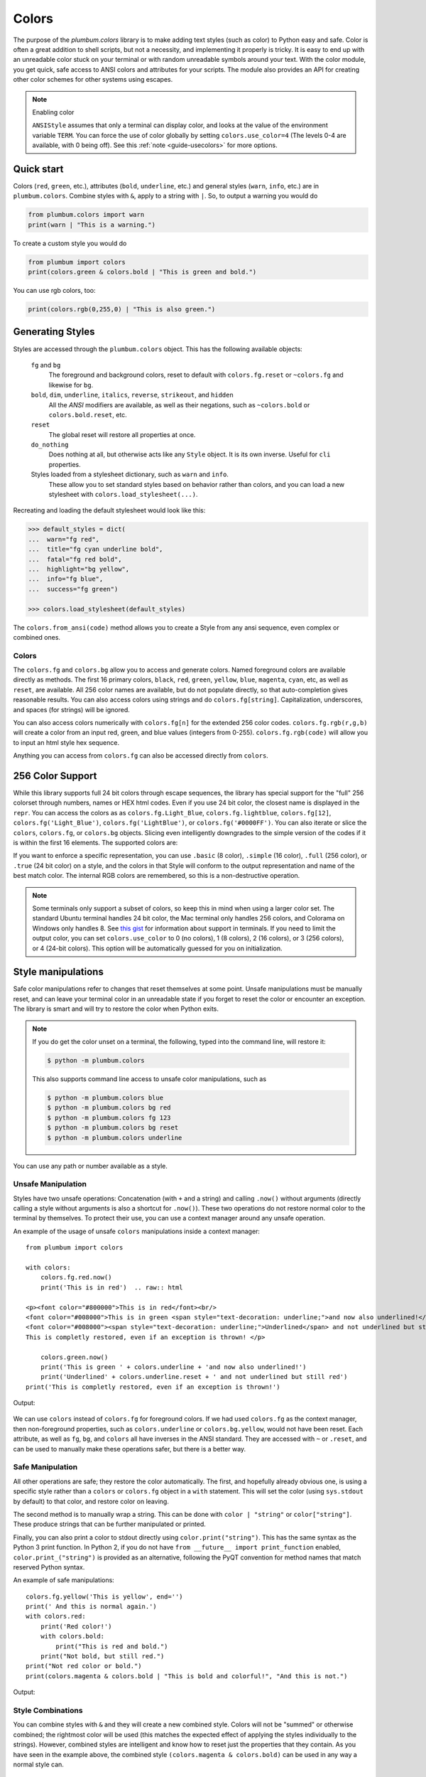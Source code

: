 .. _guide-colors:

Colors
------

.. versionadded:: 1.6


The purpose of the `plumbum.colors` library is to make adding
text styles (such as color) to Python easy and safe. Color is often a great
addition to shell scripts, but not a necessity, and implementing it properly
is tricky. It is easy to end up with an unreadable color stuck on your terminal or
with random unreadable symbols around your text. With the color module, you get quick,
safe access to ANSI colors and attributes for your scripts. The module also provides an
API for creating other color schemes for other systems using escapes.

.. note:: Enabling color

    ``ANSIStyle`` assumes that only a terminal can display color, and looks at
    the value of the environment variable ``TERM``. You can force the use of color globally by setting
    ``colors.use_color=4`` (The levels 0-4 are available, with 0 being off). See this :ref:`note <guide-usecolors>`
    for more options.

Quick start
===========

Colors (``red``, ``green``, etc.), attributes (``bold``, ``underline``, etc.)
and general styles (``warn``, ``info``, etc.)
are in ``plumbum.colors``. Combine styles with ``&``, apply to a string with ``|``. So, to output a
warning you would do

.. code-block:: python

    from plumbum.colors import warn
    print(warn | "This is a warning.")

.. raw:: html

    <p><font color="#800000">This is a warning.</font>

To create a custom style you would do

.. code-block:: python

    from plumbum import colors
    print(colors.green & colors.bold | "This is green and bold.")

.. raw:: html

    <font color="#008000"><b>This is green and bold.</b></font>

You can use rgb colors, too:

.. code-block:: python

    print(colors.rgb(0,255,0) | "This is also green.")

.. raw:: html

    <font color="#00ff00">This is also green</font>


Generating Styles
=================

Styles are accessed through the ``plumbum.colors`` object. This has the following available objects:

    ``fg`` and ``bg``
      The foreground and background colors, reset to default with ``colors.fg.reset``
      or ``~colors.fg`` and likewise for ``bg``.
    ``bold``, ``dim``, ``underline``, ``italics``, ``reverse``, ``strikeout``, and ``hidden``
      All the `ANSI` modifiers are available, as well as their negations, such
      as ``~colors.bold`` or ``colors.bold.reset``, etc.
    ``reset``
      The global reset will restore all properties at once.
    ``do_nothing``
      Does nothing at all, but otherwise acts like any ``Style`` object. It is its own inverse. Useful for ``cli`` properties.

    Styles loaded from a stylesheet dictionary, such as ``warn`` and ``info``.
      These allow you to set standard styles based on behavior rather than colors, and you can load a new stylesheet with ``colors.load_stylesheet(...)``.


Recreating and loading the default stylesheet would look like this:

.. code-block:: python

    >>> default_styles = dict(
    ...  warn="fg red",
    ...  title="fg cyan underline bold",
    ...  fatal="fg red bold",
    ...  highlight="bg yellow",
    ...  info="fg blue",
    ...  success="fg green")

    >>> colors.load_stylesheet(default_styles)



The ``colors.from_ansi(code)`` method allows
you to create a Style from any ansi sequence, even complex or combined ones.


Colors
^^^^^^

The ``colors.fg`` and ``colors.bg`` allow you to access and generate colors. Named foreground colors are available
directly as methods. The first 16 primary colors, ``black``, ``red``, ``green``, ``yellow``,
``blue``, ``magenta``, ``cyan``, etc, as well as ``reset``, are available. All 256 color
names are available, but do not populate directly, so that auto-completion
gives reasonable results. You can also access colors using strings and do ``colors.fg[string]``.
Capitalization, underscores, and spaces (for strings) will be ignored.

You can also access colors numerically with ``colors.fg[n]`` for the extended 256 color codes.
``colors.fg.rgb(r,g,b)`` will create a color from an
input red, green, and blue values (integers from 0-255). ``colors.fg.rgb(code)`` will allow
you to input an html style hex sequence.

Anything you can access from ``colors.fg`` can also be accessed directly from ``colors``.


256 Color Support
=================

While this library supports full 24 bit colors through escape sequences,
the library has special support for the "full" 256 colorset through numbers,
names or HEX html codes. Even if you use 24 bit color, the closest name is displayed
in the ``repr``. You can access the colors as
as ``colors.fg.Light_Blue``, ``colors.fg.lightblue``, ``colors.fg[12]``, ``colors.fg('Light_Blue')``,
``colors.fg('LightBlue')``, or ``colors.fg('#0000FF')``.
You can also iterate or slice the ``colors``, ``colors.fg``, or ``colors.bg`` objects. Slicing even
intelligently downgrades to the simple version of the codes if it is within the first 16 elements.
The supported colors are:

.. raw:: html
    :file: _color_list.html

If you want to enforce a specific representation, you can use ``.basic`` (8 color), ``.simple`` (16 color),
``.full`` (256 color), or ``.true`` (24 bit color) on a style, and the colors in that Style will conform to
the output representation and name of the best match color. The internal RGB colors
are remembered, so this is a non-destructive operation.

.. _guide-usecolors:

.. note::

    Some terminals only support a subset of colors, so keep this in mind when using a larger color set. The standard Ubuntu terminal handles 24 bit color, the Mac terminal only handles 256 colors, and Colorama on Windows only handles 8. See `this gist <https://gist.github.com/XVilka/8346728>`_ for information about support in terminals.
    If you need to limit the output color, you can set ``colors.use_color`` to
    0 (no colors), 1 (8 colors), 2 (16 colors), or 3 (256 colors), or 4 (24-bit colors). This option will be
    automatically guessed for you on initialization.


Style manipulations
===================

Safe color manipulations refer to changes that reset themselves at some point. Unsafe manipulations
must be manually reset, and can leave your terminal color in an unreadable state if you forget
to reset the color or encounter an exception. The library is smart and will try to restore the color
when Python exits.

.. note::

    If you do get the color unset on a terminal, the
    following, typed into the command line, will restore it:

    .. code:: bash

        $ python -m plumbum.colors

    This also supports command line access to unsafe color manipulations, such as

    .. code:: bash

        $ python -m plumbum.colors blue
        $ python -m plumbum.colors bg red
        $ python -m plumbum.colors fg 123
        $ python -m plumbum.colors bg reset
        $ python -m plumbum.colors underline

You can use any path or number available as a style.

Unsafe Manipulation
^^^^^^^^^^^^^^^^^^^

Styles have two unsafe operations: Concatenation (with ``+`` and a string) and calling ``.now()`` without
arguments (directly calling a style without arguments is also a shortcut for ``.now()``). These two
operations do not restore normal color to the terminal by themselves. To protect their use,
you can use a context manager around any unsafe operation.

An example of the usage of unsafe ``colors`` manipulations inside a context manager::

    from plumbum import colors

    with colors:
        colors.fg.red.now()
        print('This is in red')  .. raw:: html

    <p><font color="#800000">This is in red</font><br/>
    <font color="#008000">This is in green <span style="text-decoration: underline;">and now also underlined!</span></font><br/>
    <font color="#008000"><span style="text-decoration: underline;">Underlined</span> and not underlined but still green.</font><br/>
    This is completly restored, even if an exception is thrown! </p>

        colors.green.now()
        print('This is green ' + colors.underline + 'and now also underlined!')
        print('Underlined' + colors.underline.reset + ' and not underlined but still red')
    print('This is completly restored, even if an exception is thrown!')

Output:

  .. raw:: html

    <p><font color="#800000">This is in red</font><br/>
    <font color="#008000">This is in green <span style="text-decoration: underline;">and now also underlined!</span></font><br/>
    <font color="#008000"><span style="text-decoration: underline;">Underlined</span> and not underlined but still green.</font><br/>
    This is completly restored, even if an exception is thrown! </p>

We can use ``colors`` instead of ``colors.fg`` for foreground colors.  If we had used ``colors.fg``
as the context manager, then non-foreground properties, such as ``colors.underline`` or
``colors.bg.yellow``, would not have been reset. Each attribute,
as well as ``fg``, ``bg``, and ``colors`` all have inverses in the ANSI standard. They are
accessed with ``~``  or ``.reset``, and can be used to manually make these operations
safer, but there is a better way.

Safe Manipulation
^^^^^^^^^^^^^^^^^

All other operations are safe; they restore the color automatically. The first, and hopefully
already obvious one, is using a specific style rather than a ``colors`` or ``colors.fg`` object in a ``with`` statement.
This will set the color (using ``sys.stdout`` by default) to that color, and restore color on leaving.

The second method is to manually wrap a string. This can be done with ``color | "string"`` or ``color["string"]``.
These produce strings that can be further manipulated or printed.

Finally, you can also print a color to stdout directly using
``color.print("string")``. This
has the same syntax as the Python 3 print function. In Python 2, if you do not have
``from __future__ import print_function`` enabled, ``color.print_("string")`` is provided as
an alternative, following the PyQT convention for method names that match reserved Python syntax.

An example of safe manipulations::

    colors.fg.yellow('This is yellow', end='')
    print(' And this is normal again.')
    with colors.red:
        print('Red color!')
        with colors.bold:
            print("This is red and bold.")
        print("Not bold, but still red.")
    print("Not red color or bold.")
    print(colors.magenta & colors.bold | "This is bold and colorful!", "And this is not.")

Output:

  .. raw:: html

    <p><font color="#808000">This is yellow</font> And this is normal again.<br/>
    <font color="#800000">Red color!<br/>
    <b>This is red and bold.<br/>
    </b>Not bold, but still red.<br/>
    </font>Not red color or bold.<br/>
    <font color="#800080"><b>This is bold and colorful!</b></font> And this is not.</p>

Style Combinations
^^^^^^^^^^^^^^^^^^

You can combine styles with ``&`` and they will create a new combined style. Colors will not be "summed"
or otherwise combined; the rightmost color will be used (this matches the expected effect of
applying the styles individually to the strings). However, combined styles are intelligent and
know how to reset just the properties that they contain. As you have seen in the example above,
the combined style ``(colors.magenta & colors.bold)`` can be used in any way a normal style can.


New color systems
=================

The library was written primarily for ANSI color sequences, but can also easily be subclassed to create new color
systems. See :ref:`guide-colorlib` for information on how the system works. An HTML version is available as
``plumbum.colorlib.htmlcolors``.

See Also
========

* `colored <https://pypi.python.org/pypi/colored>`_ Another library with 256 color support
* `colorful <https://github.com/timofurrer/colorful>`_ A fairly new libary with a similar feature set
* `colorama <https://pypi.python.org/pypi/colorama>`_ A library that supports colored text on Windows,
    can be combined with Plumbum.colors (if you force ``use_color``, doesn't support all extended colors)
